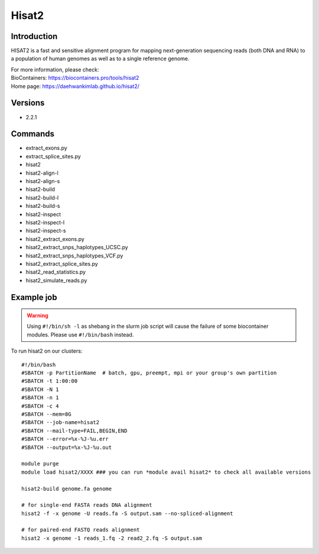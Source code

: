 .. _backbone-label:

Hisat2
==============================

Introduction
~~~~~~~~
HISAT2 is a fast and sensitive alignment program for mapping next-generation sequencing reads (both DNA and RNA) to a population of human genomes as well as to a single reference genome.


| For more information, please check:
| BioContainers: https://biocontainers.pro/tools/hisat2 
| Home page: https://daehwankimlab.github.io/hisat2/

Versions
~~~~~~~~
- 2.2.1

Commands
~~~~~~~
- extract_exons.py
- extract_splice_sites.py
- hisat2
- hisat2-align-l
- hisat2-align-s
- hisat2-build
- hisat2-build-l
- hisat2-build-s
- hisat2-inspect
- hisat2-inspect-l
- hisat2-inspect-s
- hisat2_extract_exons.py
- hisat2_extract_snps_haplotypes_UCSC.py
- hisat2_extract_snps_haplotypes_VCF.py
- hisat2_extract_splice_sites.py
- hisat2_read_statistics.py
- hisat2_simulate_reads.py

Example job
~~~~~
.. warning::
    Using ``#!/bin/sh -l`` as shebang in the slurm job script will cause the failure of some biocontainer modules. Please use ``#!/bin/bash`` instead.

To run hisat2 on our clusters::

 #!/bin/bash
 #SBATCH -p PartitionName  # batch, gpu, preempt, mpi or your group's own partition
 #SBATCH -t 1:00:00
 #SBATCH -N 1
 #SBATCH -n 1
 #SBATCH -c 4
 #SBATCH --mem=8G
 #SBATCH --job-name=hisat2
 #SBATCH --mail-type=FAIL,BEGIN,END
 #SBATCH --error=%x-%J-%u.err
 #SBATCH --output=%x-%J-%u.out

 module purge
 module load hisat2/XXXX ### you can run *module avail hisat2* to check all available versions

 hisat2-build genome.fa genome

 # for single-end FASTA reads DNA alignment
 hisat2 -f -x genome -U reads.fa -S output.sam --no-spliced-alignment

 # for paired-end FASTQ reads alignment
 hisat2 -x genome -1 reads_1.fq -2 read2_2.fq -S output.sam
